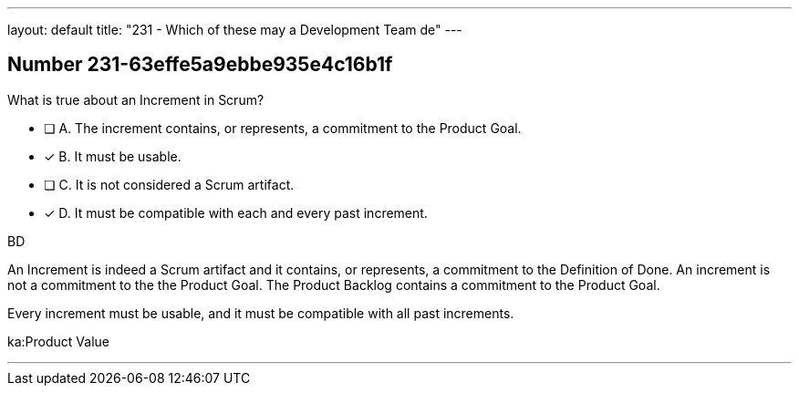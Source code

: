 ---
layout: default 
title: "231 - Which of these may a Development Team de"
---


[.question]
== Number 231-63effe5a9ebbe935e4c16b1f

****

[.query]
What is true about an Increment in Scrum?

[.list]
* [ ] A. The increment contains, or represents, a commitment to the Product Goal.
* [*] B. It must be usable.
* [ ] C. It is not considered a Scrum artifact.
* [*] D. It must be compatible with each and every past increment.
****

[.answer]
BD

[.explanation]
An Increment is indeed a Scrum artifact and it contains, or represents, a commitment to the Definition of Done. An increment is not a commitment to the the Product Goal. The Product Backlog contains a commitment to the Product Goal.

Every increment must be usable, and it must be compatible with all past increments.

[.ka]
ka:Product Value

'''

